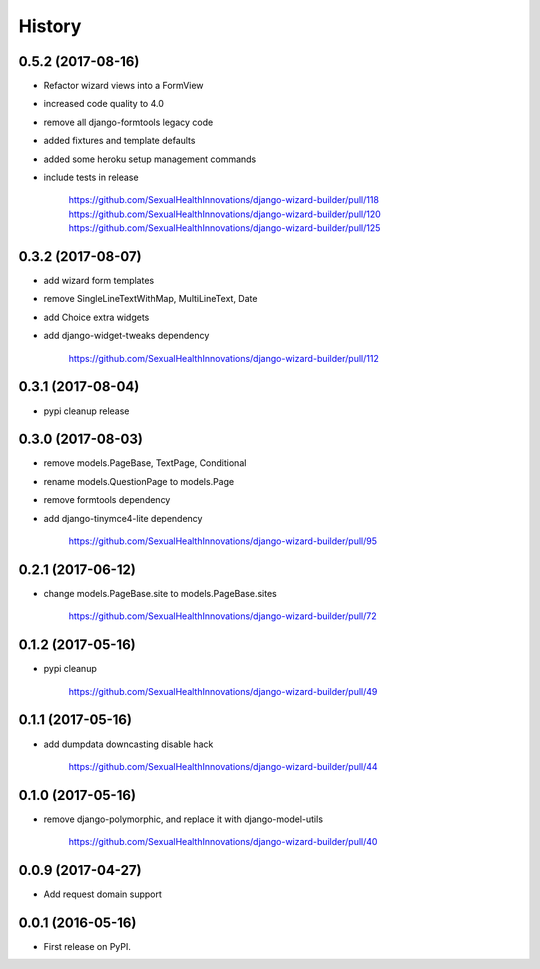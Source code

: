 History
-------

0.5.2 (2017-08-16)
++++++++++++++++++

* Refactor wizard views into a FormView
* increased code quality to 4.0
* remove all django-formtools legacy code
* added fixtures and template defaults
* added some heroku setup management commands
* include tests in release

    https://github.com/SexualHealthInnovations/django-wizard-builder/pull/118
    https://github.com/SexualHealthInnovations/django-wizard-builder/pull/120
    https://github.com/SexualHealthInnovations/django-wizard-builder/pull/125

0.3.2 (2017-08-07)
++++++++++++++++++

* add wizard form templates
* remove SingleLineTextWithMap, MultiLineText, Date
* add Choice extra widgets
* add django-widget-tweaks dependency

    https://github.com/SexualHealthInnovations/django-wizard-builder/pull/112

0.3.1 (2017-08-04)
++++++++++++++++++

* pypi cleanup release

0.3.0 (2017-08-03)
++++++++++++++++++

* remove models.PageBase, TextPage, Conditional
* rename models.QuestionPage to models.Page
* remove formtools dependency
* add django-tinymce4-lite dependency

    https://github.com/SexualHealthInnovations/django-wizard-builder/pull/95

0.2.1 (2017-06-12)
++++++++++++++++++

* change models.PageBase.site to models.PageBase.sites

    https://github.com/SexualHealthInnovations/django-wizard-builder/pull/72

0.1.2 (2017-05-16)
++++++++++++++++++

* pypi cleanup

    https://github.com/SexualHealthInnovations/django-wizard-builder/pull/49

0.1.1 (2017-05-16)
++++++++++++++++++

* add dumpdata downcasting disable hack

    https://github.com/SexualHealthInnovations/django-wizard-builder/pull/44

0.1.0 (2017-05-16)
++++++++++++++++++

* remove django-polymorphic, and replace it with django-model-utils

    https://github.com/SexualHealthInnovations/django-wizard-builder/pull/40

0.0.9 (2017-04-27)
++++++++++++++++++

* Add request domain support

0.0.1 (2016-05-16)
++++++++++++++++++

* First release on PyPI.
